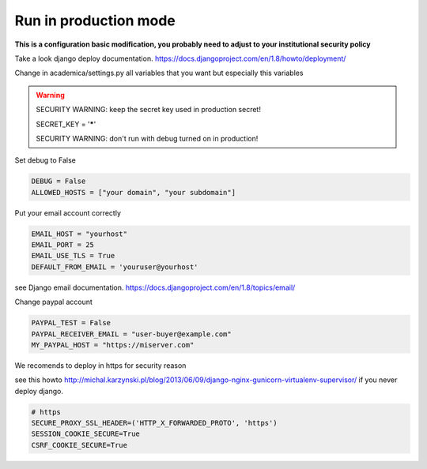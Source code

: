 Run in production mode
========================

**This is a configuration basic modification, you probably need to adjust to your institutional security policy**

Take a look django deploy documentation. https://docs.djangoproject.com/en/1.8/howto/deployment/

Change in academica/settings.py all variables that you want but especially this variables

.. warning::

    SECURITY WARNING: keep the secret key used in production secret!

    SECRET_KEY = '*****'

    SECURITY WARNING: don't run with debug turned on in production!

Set debug to False

.. code:: python

    DEBUG = False
    ALLOWED_HOSTS = ["your domain", "your subdomain"]

Put your email account correctly

.. code:: python

    EMAIL_HOST = "yourhost"
    EMAIL_PORT = 25
    EMAIL_USE_TLS = True
    DEFAULT_FROM_EMAIL = 'youruser@yourhost'

see Django email documentation. https://docs.djangoproject.com/en/1.8/topics/email/

Change paypal account

.. code:: python

    PAYPAL_TEST = False
    PAYPAL_RECEIVER_EMAIL = "user-buyer@example.com"
    MY_PAYPAL_HOST = "https://miserver.com"

We recomends to deploy in https for security reason

see this howto  http://michal.karzynski.pl/blog/2013/06/09/django-nginx-gunicorn-virtualenv-supervisor/ if you never deploy django.

.. code:: python

    # https
    SECURE_PROXY_SSL_HEADER=('HTTP_X_FORWARDED_PROTO', 'https')
    SESSION_COOKIE_SECURE=True
    CSRF_COOKIE_SECURE=True
